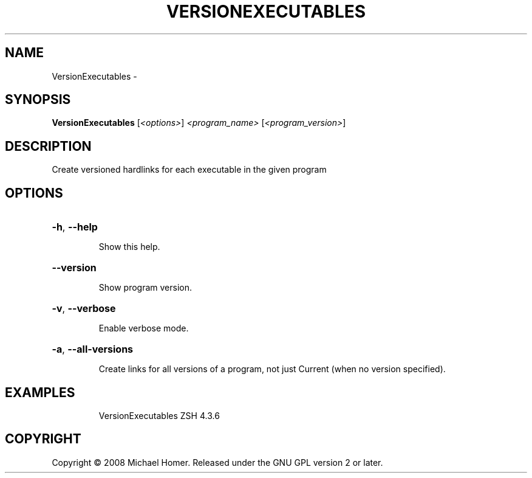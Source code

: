 .\" DO NOT MODIFY THIS FILE!  It was generated by help2man 1.36.
.TH VERSIONEXECUTABLES "1" "February 2009" "GoboLinux" "User Commands"
.SH NAME
VersionExecutables \-  
.SH SYNOPSIS
.B VersionExecutables
[\fI<options>\fR] \fI<program_name> \fR[\fI<program_version>\fR]
.SH DESCRIPTION
Create versioned hardlinks for each executable in the given program
.SH OPTIONS
.HP
\fB\-h\fR, \fB\-\-help\fR
.IP
Show this help.
.HP
\fB\-\-version\fR
.IP
Show program version.
.HP
\fB\-v\fR, \fB\-\-verbose\fR
.IP
Enable verbose mode.
.HP
\fB\-a\fR, \fB\-\-all\-versions\fR
.IP
Create links for all versions of a program, not just Current (when no version specified).
.SH EXAMPLES
.IP
VersionExecutables ZSH 4.3.6
.SH COPYRIGHT
Copyright \(co 2008 Michael Homer. Released under the GNU GPL version 2 or later.
